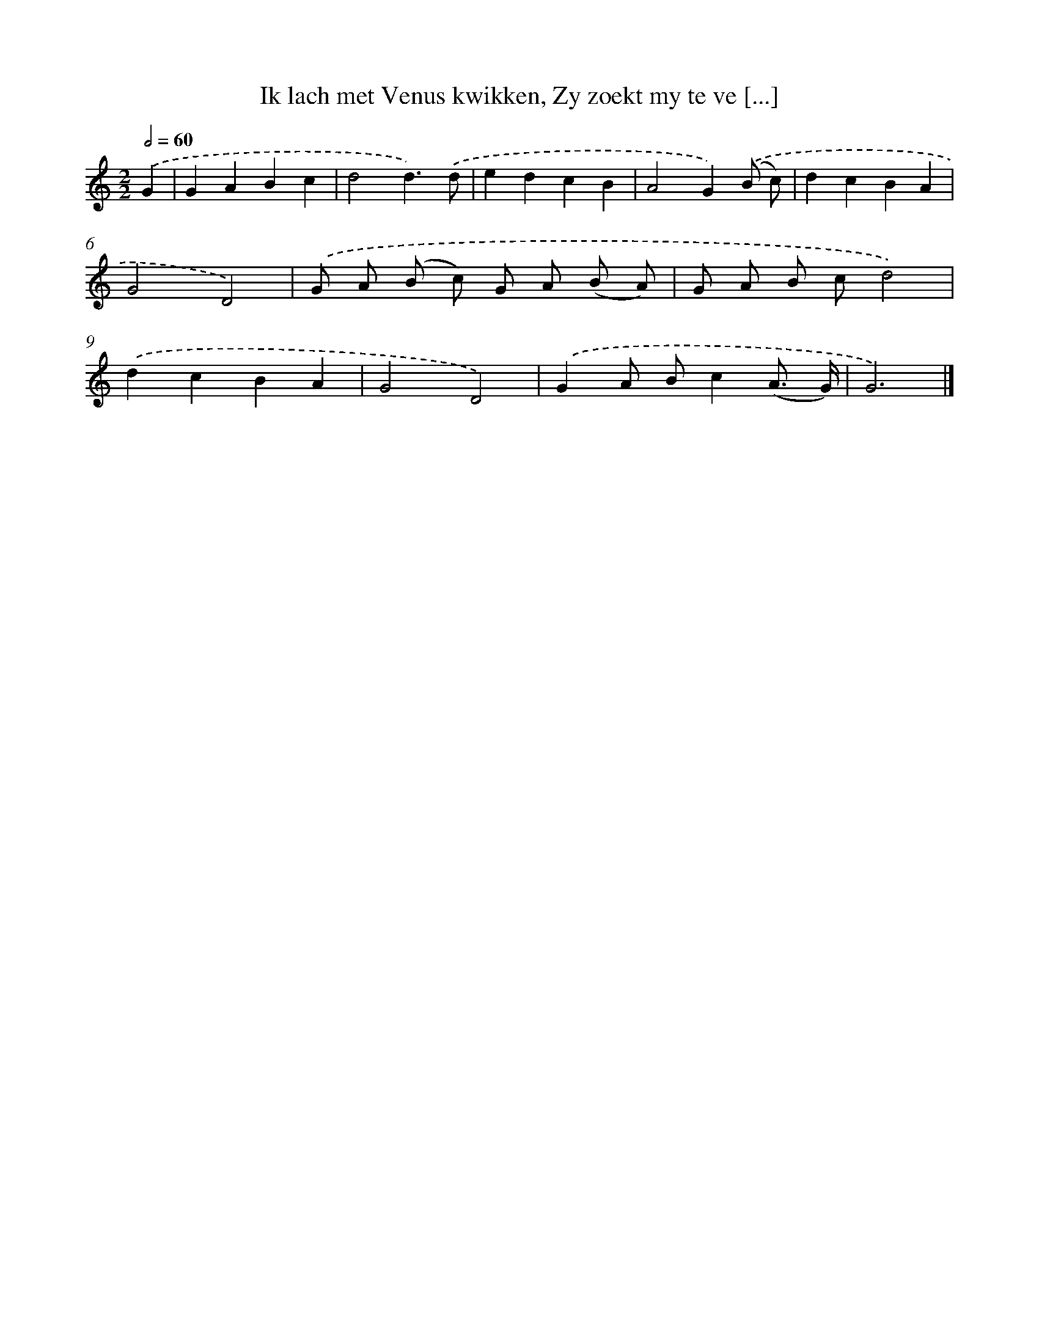 X: 16211
T: Ik lach met Venus kwikken, Zy zoekt my te ve [...]
%%abc-version 2.0
%%abcx-abcm2ps-target-version 5.9.1 (29 Sep 2008)
%%abc-creator hum2abc beta
%%abcx-conversion-date 2018/11/01 14:38:01
%%humdrum-veritas 2953337542
%%humdrum-veritas-data 287582954
%%continueall 1
%%barnumbers 0
L: 1/4
M: 2/2
Q: 1/2=60
K: C clef=treble
.('G [I:setbarnb 1]|
GABc |
d2d3/).('d/ |
edcB |
A2G).('(B/ c/) |
dcBA |
G2D2) |
.('G/ A/ (B/ c/) G/ A/ (B/ A/) |
G/ A/ B/ c/d2) |
.('dcBA |
G2D2) |
.('GA/ B/c(A3// G//) |
G3) |]
